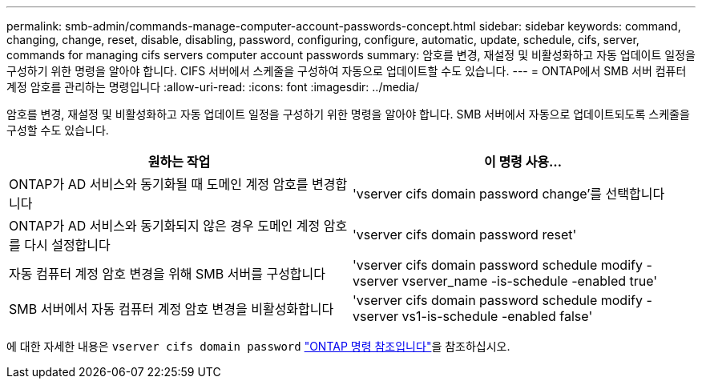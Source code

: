 ---
permalink: smb-admin/commands-manage-computer-account-passwords-concept.html 
sidebar: sidebar 
keywords: command, changing, change, reset, disable, disabling, password, configuring, configure, automatic, update, schedule, cifs, server, commands for managing cifs servers computer account passwords 
summary: 암호를 변경, 재설정 및 비활성화하고 자동 업데이트 일정을 구성하기 위한 명령을 알아야 합니다. CIFS 서버에서 스케줄을 구성하여 자동으로 업데이트할 수도 있습니다. 
---
= ONTAP에서 SMB 서버 컴퓨터 계정 암호를 관리하는 명령입니다
:allow-uri-read: 
:icons: font
:imagesdir: ../media/


[role="lead"]
암호를 변경, 재설정 및 비활성화하고 자동 업데이트 일정을 구성하기 위한 명령을 알아야 합니다. SMB 서버에서 자동으로 업데이트되도록 스케줄을 구성할 수도 있습니다.

|===
| 원하는 작업 | 이 명령 사용... 


 a| 
ONTAP가 AD 서비스와 동기화될 때 도메인 계정 암호를 변경합니다
 a| 
'vserver cifs domain password change'를 선택합니다



 a| 
ONTAP가 AD 서비스와 동기화되지 않은 경우 도메인 계정 암호를 다시 설정합니다
 a| 
'vserver cifs domain password reset'



 a| 
자동 컴퓨터 계정 암호 변경을 위해 SMB 서버를 구성합니다
 a| 
'vserver cifs domain password schedule modify -vserver vserver_name -is-schedule -enabled true'



 a| 
SMB 서버에서 자동 컴퓨터 계정 암호 변경을 비활성화합니다
 a| 
'vserver cifs domain password schedule modify -vserver vs1-is-schedule -enabled false'

|===
에 대한 자세한 내용은 `vserver cifs domain password` link:https://docs.netapp.com/us-en/ontap-cli/search.html?q=vserver+cifs+domain+password["ONTAP 명령 참조입니다"^]을 참조하십시오.
